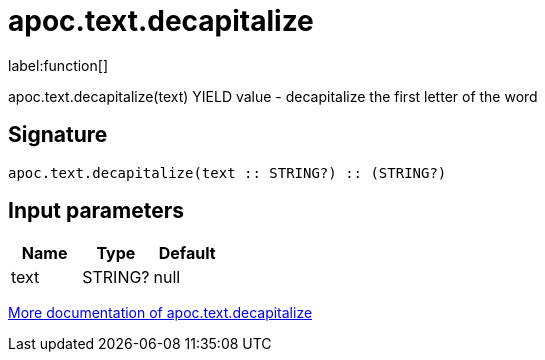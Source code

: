 ////
This file is generated by DocsTest, so don't change it!
////

= apoc.text.decapitalize
:description: This section contains reference documentation for the apoc.text.decapitalize function.

label:function[]

[.emphasis]
apoc.text.decapitalize(text) YIELD value - decapitalize the first letter of the word

== Signature

[source]
----
apoc.text.decapitalize(text :: STRING?) :: (STRING?)
----

== Input parameters
[.procedures, opts=header]
|===
| Name | Type | Default 
|text|STRING?|null
|===

xref::misc/text-functions.adoc[More documentation of apoc.text.decapitalize,role=more information]

